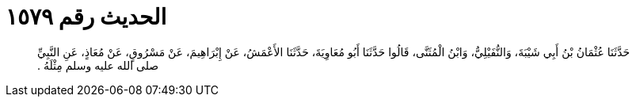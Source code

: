 
= الحديث رقم ١٥٧٩

[quote.hadith]
حَدَّثَنَا عُثْمَانُ بْنُ أَبِي شَيْبَةَ، وَالنُّفَيْلِيُّ، وَابْنُ الْمُثَنَّى، قَالُوا حَدَّثَنَا أَبُو مُعَاوِيَةَ، حَدَّثَنَا الأَعْمَشُ، عَنْ إِبْرَاهِيمَ، عَنْ مَسْرُوقٍ، عَنْ مُعَاذٍ، عَنِ النَّبِيِّ صلى الله عليه وسلم مِثْلَهُ ‏.‏